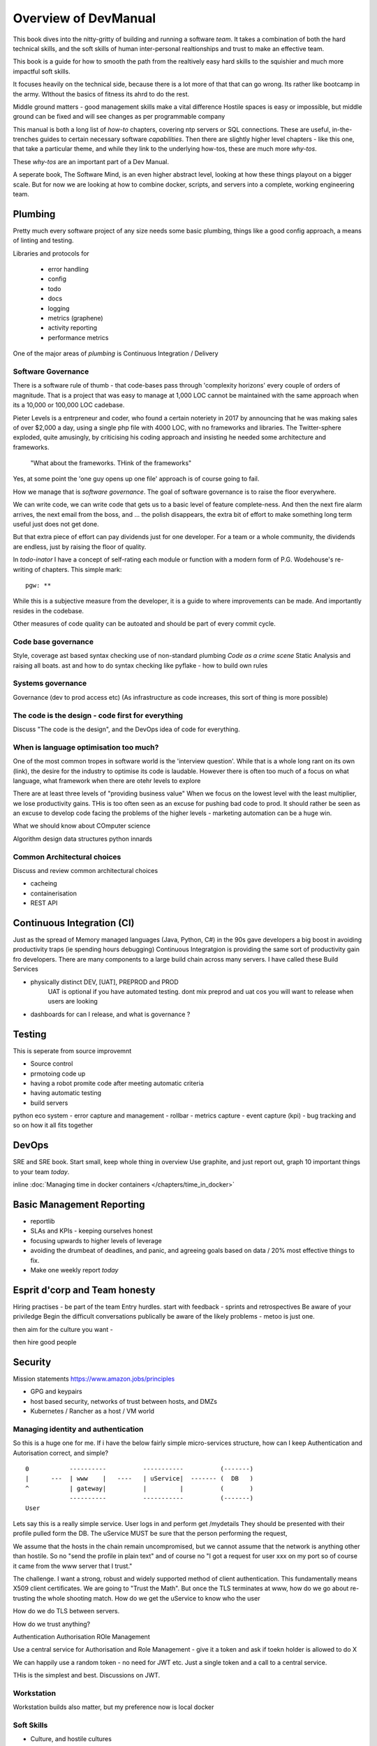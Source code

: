 =====================
Overview of DevManual
=====================

This book dives into the nitty-gritty of building and running a
software *team*.  It takes a combination of both the hard technical
skills, and the soft skills of human inter-personal realtionships and
trust to make an effective team.

This book is a guide for how to smooth the path from the realtively
easy hard skills to the squishier and much more impactful soft skills.

It focuses heavily on the technical side, because there is a lot more of that
that can go wrong. Its rather like bootcamp in the army. WIthout the basics of fitness its ahrd to do the rest. 

Middle ground matters - good management skills make a vital difference
Hostile spaces is easy or impossible, but middle ground can be fixed and will see changes as per programmable company

This manual is both a long list of `how-to` chapters, covering ntp
servers or SQL connections. These are useful, in-the-trenches guides
to certain necessary software *capabilities*.  Then there are slightly
higher level chapters - like this one, that take a particular theme,
and while they link to the underlying how-tos, these are much more
`why-tos`.

These `why-tos` are an important part of a Dev Manual.

A seperate book, The Software Mind, is an even higher abstract level,
looking at how these things playout on a bigger scale.  But for now
we are looking at how to combine docker, scripts, and servers into a
complete, working engineering team.


Plumbing
========

Pretty much every software project of any size needs some basic plumbing,
things like a good config approach, a means of linting and testing.

Libraries and protocols for 

  - error handling
  - config
  - todo
  - docs
  - logging
  - metrics (graphene)
  - activity reporting
  - performance metrics

One of the major areas of *plumbing* is Continuous Integration / Delivery


Software Governance
-------------------

There is a software rule of thumb - that code-bases pass through
'complexity horizons' every couple of orders of magnitude. That is a
project that was easy to manage at 1,000 LOC cannot be maintained with
the same approach when its a 10,000 or 100,000 LOC cadebase.

Pieter Levels is a entrpreneur and coder, who found a certain
noteriety in 2017 by announcing that he was making sales of over
$2,000 a day, using a single php file with 4000 LOC, with no
frameworks and libraries.  The Twitter-sphere exploded, quite
amusingly, by criticising his coding approach and insisting he needed
some architecture and frameworks.

.. pull-quote::

   "What about the frameworks. THink of the frameworks"

Yes, at some point the 'one guy opens up one file' approach is of course going to fail.

How we manage that is *software governance*.  The goal of software
governance is to raise the floor everywhere.

We can write code, we can write code that gets us to a basic level
of feature complete-ness.  And then the next fire alarm arrives, the
next email from the boss, and ... the polish disappears, the extra bit of
effort to make something long term useful just does not get done.

But that extra piece of effort can pay dividends just for one developer.
For a team or a whole community, the dividends are endless, just by raising
the floor of quality.

In `todo-inator` I have a concept of self-rating each module or function
with a modern form of P.G. Wodehouse's re-writing of chapters.  This simple mark::

  pgw: **

While this is a subjective measure from the developer, it is a guide to where
improvements can be made.  And importantly resides in the codebase.

Other measures of code quality can be autoated and should be part
of every commit cycle.


Code base governance
--------------------

Style, coverage
ast based syntax checking
use of non-standard plumbing
`Code as a crime scene`
Static Analysis and raising all boats.
ast and how to do syntax checking like pyflake - how to build own rules 


Systems governance
------------------

Governance (dev to prod access etc)
(As infrastructure as code increases, this sort of thing is more possible)


The code is the design - code first for everything
--------------------------------------------------

Discuss "The code is the design", and the DevOps idea of code for everything.

When is language optimisation too much?
---------------------------------------

One of the most common tropes in software world is the 'interview question'.
While that is a whole long rant on its own (link), the desire for the industry to
optimise its code is laudable.  However there is often too much of a focus on
what language, what framework when there are otehr levels to explore

There are at least three levels of "providing business value" When we
focus on the lowest level with the least multiplier, we lose
productivity gains.  THis is too often seen as an excuse for pushing
bad code to prod.  It should rather be seen as an excuse to develop
code facing the problems of the higher levels - marketing automation
can be a huge win.

What we should know about COmputer science

Algorithm design
data structures
python innards

Common Architectural choices
----------------------------

Discuss and review common architectural choices

* cacheing
* containerisation
* REST API

Continuous Integration (CI)
===========================

Just as the spread of Memory managed languages (Java, Python, C#) in
the 90s gave developers a big boost in avoiding productivity traps (ie
spending hours debugging) Continuous Integratgion is providing the
same sort of productivity gain fro developers.  There are many
components to a large build chain across many servers.  I have called
these Build Services


- physically distinct DEV, [UAT], PREPROD and PROD
    UAT is optional if you have automated testing.
    dont mix preprod and uat cos you will want to release when users are looking
- dashboards for can I release, and what is governance ?


Testing
=======

This is seperate from source improvemnt
      

* Source control
* prmotoing code up
* having a robot promite code after meeting automatic criteria
* having automatic testing
* build servers

python eco system 
- error capture and management - rollbar 
- metrics capture
- event capture (kpi)
- bug tracking and so on 
how it all fits together 

DevOps
========

SRE and SRE book.
Start small, keep whole thing in overview
Use graphite, and just report out, graph 10 important things
to your team *today*.


inline :doc:`Managing time in docker containers </chapters/time_in_docker>`

Basic Management Reporting
==========================

* reportlib
* SLAs and KPIs - keeping ourselves honest
* focusing upwards to higher levels of leverage
* avoiding the drumbeat of deadlines, and panic, and agreeing goals based on
  data / 20% most effective things to fix.
* Make one weekly report *today*

Esprit d'corp and Team honesty
==============================

Hiring practises - be part of the team
Entry hurdles. 
start with feedback - sprints and retrospectives
Be aware of your priviledge
Begin the difficult conversations publically 
be aware of the likely problems - metoo is just one.

then aim for the culture you want - 

then hire good people


Security 
=========


Mission statements 
https://www.amazon.jobs/principles

* GPG and keypairs
* host based security, networks of trust between hosts,  and DMZs
* Kubernetes / Rancher as a host / VM world 
  
Managing identity and authentication
------------------------------------

So this is a huge one for me. If i have the below fairly simple
micro-services structure, how can I keep Authentication and
Autorisation correct, and simple?

::

  0           ----------          -----------          (-------)
  |      ---  | www    |   ----   | uService|  ------- (  DB   )
  ^           | gateway|          |         |          (       )
              ----------          -----------          (-------)
  User


Lets say this is a really simple service. User logs in and perform
get /mydetails They should be presented with their profile pulled form
the DB.  The uService MUST be sure that the person performing the
request,

We assume that the hosts in the chain remain uncompromised, but we
cannot assume that the network is anything other than hostile.  So no
"send the profile in plain text" and of course no "I got a request for
user xxx on my port so of course it came from the www server that I
trust."

The challenge.  I want a strong, robust and widely supported method of
client authentication.  This fundamentally means X509 client
certificates.  We are going to "Trust the Math".  But once the TLS
terminates at www, how do we go about re-trusting the whole shooting
match.  How do we get the uService to know who the user

How do we do TLS between servers.

How do we trust anything?


Authentication
Authorisation
ROle Management

Use a central service for Authorisation and Role Management - give it a token
and ask if toekn holder is allowed to do X

We can happily use a random token - no need for JWT etc. Just a single token
and a call to a central service.

THis is the simplest and best.  Discussions on JWT.


  
Workstation 
-----------

Workstation builds also matter, but my preference now is local docker


Soft Skills
-----------

* Culture, and hostile cultures
* trust, safe space, I dont know
* learning
* lunch
* Keep on in good faith
* Google HR managemenet
* management fixes are the middle ground - 



Project and Programme management
--------------------------------

It if ain't got a ticket dont work on it
If it ain't possible to rollup tickets you dont know where you are going
A backlog out of context is just a horror
There is nothing wrong with top-down design (side??)
Backlog for the whole company



CTO dashboards and Business Process Dashboards
----------------------------------------------

Dashboards matter
The basics of code quality can be in dashboard.
The basics of production health can be in dashboard
Putting a business process into dashboard is powerful - use Graphite and "light beam trackers"


Cloud, serverless
==================

Discuss


The top 12 practices
--------------------

1. source control
   5 chars etc.
   but good example of using automated policy enforcement on checkin

2. tech debt and tech assets - code and tests

3. requirements lifecycle (PEP)
   the wrongest part of the agile manifesto
   """ The most efficient and effective method of
conveying information to and within a development
team is face-to-face conversation.
   """
   
   Ya do need to write down the discussion.
   written Proof overcomes authority problems
    it is also way to get everyone discussing
    this only works with really co-locateed and mission focused teams

4. automated build and deployment (dogfood)
   Look, bash is just *fine*
   pyholodeck

5. Documentation and Marketing
6. openness and reviews
7. Progress Not Perfection (YouTube clip)
8. static and other analysis
9. performance mgmt and measuring everything (and making reports on everything)
10. Automatic project mgmt
11. Risk management
12. have fun, try new things, don't be afraid


  
Putting it all together
=======================

* Simplest possible
  We shall build a working web app (about three lines, honest).
  Build it, test it, deploy it to a location locally, and log it.
* systemd, well-behaved services
* simplest app possible
* adding a unit test
* adding a performance test
* building it under python / distutils
* running it under systemd
* running dual, behind load balancer, using weaver/ansible/fabric
* building it on a build server, using .deb files
* build assets -> docs, perf results, test results, .deb files
* Security on microservice
* linting and style and code reviews
* Identity
* host-host services (ntp etc)
* host-app services -> logging, TLS etc
* central services - DNS, metric names,
* code reviews and code promotion
* metrics gatehrinfg
* log mgmt
* rolling out changes
* adding message queues, backend services, passing back identiy
* adding dependancy services - monitoring everything
* CTO dashboard, mission control centre
* bug tracking, feature development


* distributed file systems
  Cephfs, GlusterFS, Lustre, and HDFS

* work queues
  CElery, zeroMQ

* amazon, openstack


Hardware production processes
------------------------------

This is kinda sorta linked to workstations- i have worked at startups
who depended on software and hardware builds.  these are much harder
at proper scale, but it matters

see bunny houng.  


Working conditions

Overtime is bad
http://www.phy6.org/stargaze/Lhipprc2.htm

risk management or project management

office space 


Links
=====
package management
http://nvie.com/posts/better-package-management/

Instrumentation
https://honeycomb.io/blog/2017/01/instrumentation-the-first-four-things-you-measure/

Pki
Cloudflare how to build your own
https://en.m.wikipedia.org/wiki/Hardware_security_module
- France enforces open access to scientific publishing
https://www.openaire.eu/france-final-text-of-the-law-for-oa-has-been-adopted

- pikkety redux
https://news.ycombinator.com/item?id=12417855#12418438

- snowden
https://en.m.wikipedia.org/wiki/NSA_ANT_catalog
http://www.nsaplayset.org


- Whats happening in the world - a sense of perspective
* http://www.digitalattackmap.com/faq/
* also want, wars, trade, shipping, energy, employment, poverty, investment etc.
* some kind of model / mapp for the whole world. where is the money flowing / going?


- Hardende images / servers
https://www.cisecurity.org/services/hardened-virtual-images/

how compare to serverless? 

chaos engineering 
http://principlesofchaos.org


KISS
http://widgetsandshit.com/teddziuba/2010/10/taco-bell-programming.html
there is simple, and there is too simple to easily manage and monitor. 


pentesting and adversarial security
https://www.trailofbits.com
black hat python
the simple ones still work
AES based oracle 


Software development methodologies
https://zwischenzugs.com/2017/10/15/my-20-year-experience-of-software-development-methodologies/


You are not a programmer
product engineers not software engineers 
https://blog.intercom.com/run-less-software/
Three circles of leverage

Future

the great cyber security rewrite(hospital and pumping stations)
the great project management model - tube of water at real time scale
the great company shrinkage - coase

